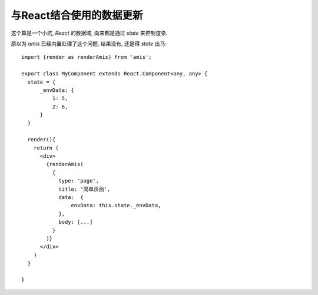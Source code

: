 ======================================================
与React结合使用的数据更新
======================================================


.. post:: 2023-03-01 00:19:35
  :tags: 框架, amis, 问题
  :category: 前端
  :author: YanQue
  :location: CD
  :language: zh-cn


这个算是一个小坑, `React` 的数据域, 向来都是通过 `state` 来控制渲染.

原以为 `amis` 已经内置处理了这个问题, 结果没有, 还是得 `state` 出马::

  import {render as renderAmis} from 'amis';

  export class MyComponent extends React.Component<any, any> {
    state = {
        _envData: {
            1: 5,
            2: 6,
        }
    }

    render(){
      return (
        <div>
          {renderAmis(
            {
              type: 'page',
              title: '简单页面',
              data:  {
                  envData: this.state._envData,
              },
              body: [...]
            }
          )}
        </div>
      )
    }

  }

